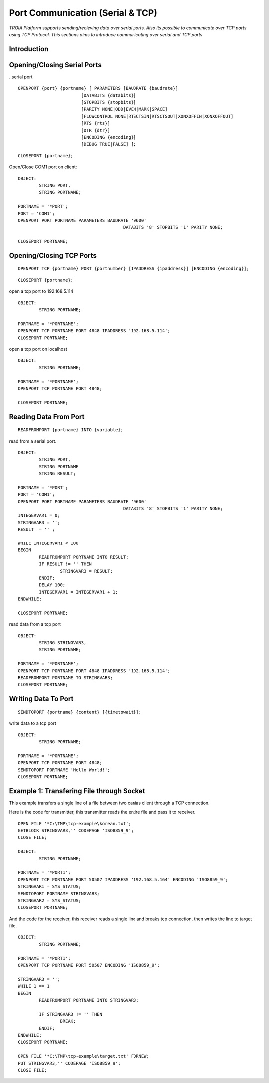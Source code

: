

=================================
Port Communication (Serial & TCP)
=================================

*TROIA Platform supports sending/recieving data over serial ports. Also its possible to communicate over TCP ports using TCP Protocol. This sections aims to introduce communicating over serial and TCP ports*


Introduction
------------

Opening/Closing Serial Ports
----------------------------

..serial port

::

	OPENPORT {port} {portname} [ PARAMETERS [BAUDRATE {baudrate}] 
				[DATABITS {databits}] 
				[STOPBITS {stopbits}] 
				[PARITY NONE|ODD|EVEN|MARK|SPACE] 
				[FLOWCONTROL NONE|RTSCTSIN|RTSCTSOUT|XONXOFFIN|XONXOFFOUT] 
				[RTS {rts}] 
				[DTR {dtr}] 
				[ENCODING {encoding}] 
				[DEBUG TRUE|FALSE] ];
					
::

	CLOSEPORT {portname};
	

Open/Close COM1 port on client:
	
::

	OBJECT: 
		STRING PORT,
		STRING PORTNAME;

	PORTNAME = '*PORT';
	PORT = 'COM1';
	OPENPORT PORT PORTNAME PARAMETERS BAUDRATE '9600'
						DATABITS '8' STOPBITS '1' PARITY NONE;

	CLOSEPORT PORTNAME;


Opening/Closing TCP Ports
-------------------------

::

	OPENPORT TCP {portname} PORT {portnumber} [IPADDRESS {ipaddress}] [ENCODING {encoding}];
	

::

	CLOSEPORT {portname};
	

open a tcp port to 192.168.5.114
	
::

	OBJECT:
		STRING PORTNAME;

	PORTNAME = '*PORTNAME';
	OPENPORT TCP PORTNAME PORT 4848 IPADDRESS '192.168.5.114';
	CLOSEPORT PORTNAME;


open a tcp port on localhost

::

	OBJECT:
		STRING PORTNAME;

	PORTNAME = '*PORTNAME';
	OPENPORT TCP PORTNAME PORT 4848;
	
	CLOSEPORT PORTNAME;


Reading Data From Port
----------------------

::

	READFROMPORT {portname} INTO {variable};
	

read from a serial port.	

::

	OBJECT: 
		STRING PORT,
		STRING PORTNAME
		STRING RESULT;

	PORTNAME = '*PORT';
	PORT = 'COM1';
	OPENPORT PORT PORTNAME PARAMETERS BAUDRATE '9600' 
						DATABITS '8' STOPBITS '1' PARITY NONE;
	INTEGERVAR1 = 0;
	STRINGVAR3 = '';
	RESULT  = '' ;

	WHILE INTEGERVAR1 < 100 
	BEGIN
		READFROMPORT PORTNAME INTO RESULT;
		IF RESULT != '' THEN
			STRINGVAR3 = RESULT;
		ENDIF;
		DELAY 100;
		INTEGERVAR1 = INTEGERVAR1 + 1;
	ENDWHILE;

	CLOSEPORT PORTNAME;	

	
read data from a tcp port

::

	OBJECT:
		STRING STRINGVAR3,
		STRING PORTNAME;

	PORTNAME = '*PORTNAME';
	OPENPORT TCP PORTNAME PORT 4848 IPADDRESS '192.168.5.114';
	READFROMPORT PORTNAME TO STRINGVAR3;
	CLOSEPORT PORTNAME;	
	
Writing Data To Port
--------------------

::
	
	SENDTOPORT {portname} {content} [{timetowait}];
	

write data to a tcp port

::

	OBJECT:
		STRING PORTNAME;

	PORTNAME = '*PORTNAME';
	OPENPORT TCP PORTNAME PORT 4848;
	SENDTOPORT PORTNAME 'Hello World!';
	CLOSEPORT PORTNAME;
	
	

Example 1: Transfering File through Socket
------------------------------------------

This example transfers a single line of a file between two canias client through a TCP connection.

Here is the code for transmitter, this transmitter reads the entire file and pass it to receiver.

::

	OPEN FILE '*C:\TMP\tcp-example\korean.txt';
	GETBLOCK STRINGVAR3,'' CODEPAGE 'ISO8859_9';
	CLOSE FILE;
	
	OBJECT: 
		STRING PORTNAME;

	PORTNAME = '*PORT1';
	OPENPORT TCP PORTNAME PORT 50507 IPADDRESS '192.168.5.164' ENCODING 'ISO8859_9';
	STRINGVAR1 = SYS_STATUS;
	SENDTOPORT PORTNAME STRINGVAR3;
	STRINGVAR2 = SYS_STATUS;
	CLOSEPORT PORTNAME;
	
	
	
And the code for the receiver, this receiver reads a single line and breaks tcp connection, then writes the line to target file.

::

	OBJECT: 
		STRING PORTNAME;

	PORTNAME = '*PORT1';
	OPENPORT TCP PORTNAME PORT 50507 ENCODING 'ISO8859_9';

	STRINGVAR3 = '';
	WHILE 1 == 1 
	BEGIN
		READFROMPORT PORTNAME INTO STRINGVAR3;

		IF STRINGVAR3 != '' THEN
			BREAK;
		ENDIF;
	ENDWHILE;
	CLOSEPORT PORTNAME;

	OPEN FILE '*C:\TMP\tcp-example\target.txt' FORNEW;
	PUT STRINGVAR3,'' CODEPAGE 'ISO8859_9';
	CLOSE FILE;





	